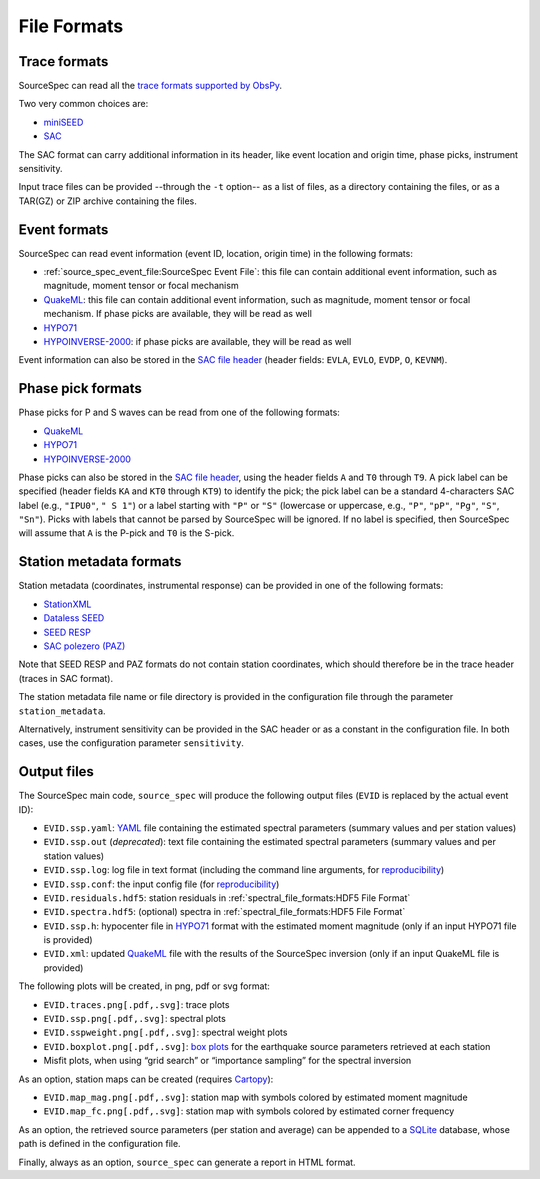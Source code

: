 .. _file_formats:

############
File Formats
############

Trace formats
~~~~~~~~~~~~~

SourceSpec can read all the `trace formats supported by
ObsPy <https://docs.obspy.org/packages/autogen/obspy.core.stream.read.html>`__.

Two very common choices are:

-  `miniSEED`_
-  `SAC`_

The SAC format can carry additional information in its header, like
event location and origin time, phase picks, instrument sensitivity.

Input trace files can be provided --through the ``-t`` option-- as a list of
files, as a directory containing the files, or as a TAR(GZ) or ZIP archive
containing the files.

Event formats
~~~~~~~~~~~~~

SourceSpec can read event information (event ID, location, origin time)
in the following formats:

-  :ref:`source_spec_event_file:SourceSpec Event File`:
   this file can contain additional event
   information, such as magnitude, moment tensor or focal mechanism
-  `QuakeML`_: this file can contain additional event information, such as
   magnitude, moment tensor or focal mechanism. If phase picks are available,
   they will be read as well
-  `HYPO71`_
-  `HYPOINVERSE-2000`_: if phase picks are available, they will be read as well

Event information can also be stored in the `SAC file header`_ (header
fields: ``EVLA``, ``EVLO``, ``EVDP``, ``O``, ``KEVNM``).

Phase pick formats
~~~~~~~~~~~~~~~~~~

Phase picks for P and S waves can be read from one of the following
formats:

-  `QuakeML`_
-  `HYPO71`_
-  `HYPOINVERSE-2000`_

Phase picks can also be stored in the `SAC file header`_, using the header
fields ``A`` and ``T0`` through ``T9``. A pick label can be specified (header
fields ``KA`` and ``KT0`` through ``KT9``) to identify the pick; the pick label
can be a standard 4-characters SAC label (e.g., ``"IPU0"``, ``" S 1"``) or a
label starting with ``"P"`` or ``"S"`` (lowercase or uppercase, e.g., ``"P"``,
``"pP"``, ``"Pg"``, ``"S"``, ``"Sn"``).
Picks with labels that cannot be parsed by SourceSpec will be ignored.
If no label is specified, then SourceSpec will assume that ``A`` is the P-pick
and ``T0`` is the S-pick.

Station metadata formats
~~~~~~~~~~~~~~~~~~~~~~~~

Station metadata (coordinates, instrumental response) can be provided in
one of the following formats:

-  `StationXML`_
-  `Dataless SEED`_
-  `SEED RESP`_
-  `SAC polezero (PAZ)`_

Note that SEED RESP and PAZ formats do not contain station coordinates,
which should therefore be in the trace header (traces in SAC format).

The station metadata file name or file directory is provided in the
configuration file through the parameter ``station_metadata``.

Alternatively, instrument sensitivity can be provided in the SAC header
or as a constant in the configuration file. In both cases, use the
configuration parameter ``sensitivity``.

Output files
~~~~~~~~~~~~

The SourceSpec main code, ``source_spec`` will produce the following
output files (``EVID`` is replaced by the actual event ID):

-  ``EVID.ssp.yaml``: `YAML`_ file containing the estimated spectral parameters
   (summary values and per station values)
-  ``EVID.ssp.out`` (*deprecated*): text file containing the estimated spectral
   parameters (summary values and per station values)
-  ``EVID.ssp.log``: log file in text format (including the command line
   arguments, for `reproducibility`_)
-  ``EVID.ssp.conf``: the input config file (for `reproducibility`_)
-  ``EVID.residuals.hdf5``: station residuals in
   :ref:`spectral_file_formats:HDF5 File Format`
-  ``EVID.spectra.hdf5``: (optional) spectra in
   :ref:`spectral_file_formats:HDF5 File Format`
-  ``EVID.ssp.h``: hypocenter file in `HYPO71`_ format with the estimated
   moment magnitude (only if an input HYPO71 file is provided)
-  ``EVID.xml``: updated `QuakeML`_ file with the results of the SourceSpec
   inversion (only if an input QuakeML file is provided)

The following plots will be created, in png, pdf or svg format:

-  ``EVID.traces.png[.pdf,.svg]``: trace plots
-  ``EVID.ssp.png[.pdf,.svg]``: spectral plots
-  ``EVID.sspweight.png[.pdf,.svg]``: spectral weight plots
-  ``EVID.boxplot.png[.pdf,.svg]``: `box plots`_ for the earthquake source
   parameters retrieved at each station
-  Misfit plots, when using “grid search” or “importance sampling” for
   the spectral inversion

As an option, station maps can be created (requires `Cartopy`_):

-  ``EVID.map_mag.png[.pdf,.svg]``: station map with symbols colored by
   estimated moment magnitude
-  ``EVID.map_fc.png[.pdf,.svg]``: station map with symbols colored by
   estimated corner frequency

As an option, the retrieved source parameters (per station and average)
can be appended to a `SQLite`_ database, whose path is defined in the
configuration file.

Finally, always as an option, ``source_spec`` can generate a report in
HTML format.

.. File format links:
.. _miniSEED: http://ds.iris.edu/ds/nodes/dmc/data/formats/miniseed/
.. _SAC: https://ds.iris.edu/ds/support/faq/17/sac-file-format/
.. _SAC file header: https://ds.iris.edu/files/sac-manual/manual/file_format.html
.. _QuakeML: https://quake.ethz.ch/quakeml/
.. _HYPO71: https://pubs.er.usgs.gov/publication/ofr72224
.. _HYPOINVERSE-2000: https://pubs.er.usgs.gov/publication/ofr02171
.. _StationXML: http://docs.fdsn.org/projects/stationxml/en/latest/
.. _Dataless SEED: https://ds.iris.edu/ds/nodes/dmc/data/formats/dataless-seed/
.. _SEED resp: https://ds.iris.edu/ds/nodes/dmc/data/formats/resp/
.. _SAC polezero (PAZ): https://www.jakewalter.net/sacresponse.html
.. _Cartopy: https://scitools.org.uk/cartopy/docs/latest
.. _SQLite: https://www.sqlite.org
.. _YAML: https://yaml.org

.. Method links:
.. _reproducibility: https://en.wikipedia.org/wiki/Reproducibility
.. _box plots: https://en.wikipedia.org/wiki/Box_plot